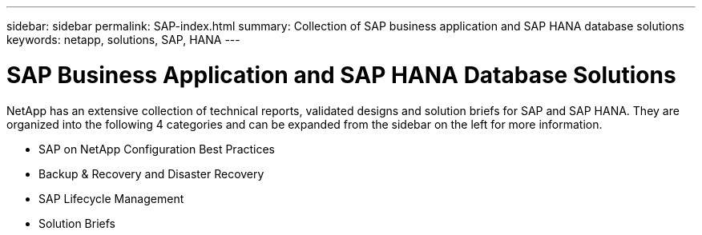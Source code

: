 ---
sidebar: sidebar
permalink: SAP-index.html
summary: Collection of SAP business application and SAP HANA database solutions
keywords: netapp, solutions, SAP, HANA
---

= SAP Business Application and SAP HANA Database Solutions
:hardbreaks:
:nofooter:
:icons: font
:linkattrs:
:table-stripes: odd
:imagesdir: ./media/

NetApp has an extensive collection of technical reports, validated designs and solution briefs for SAP and SAP HANA. They are organized into the following 4 categories and can be expanded from the sidebar on the left for more information.

* SAP on NetApp Configuration Best Practices
* Backup & Recovery and Disaster Recovery
* SAP Lifecycle Management
* Solution Briefs
